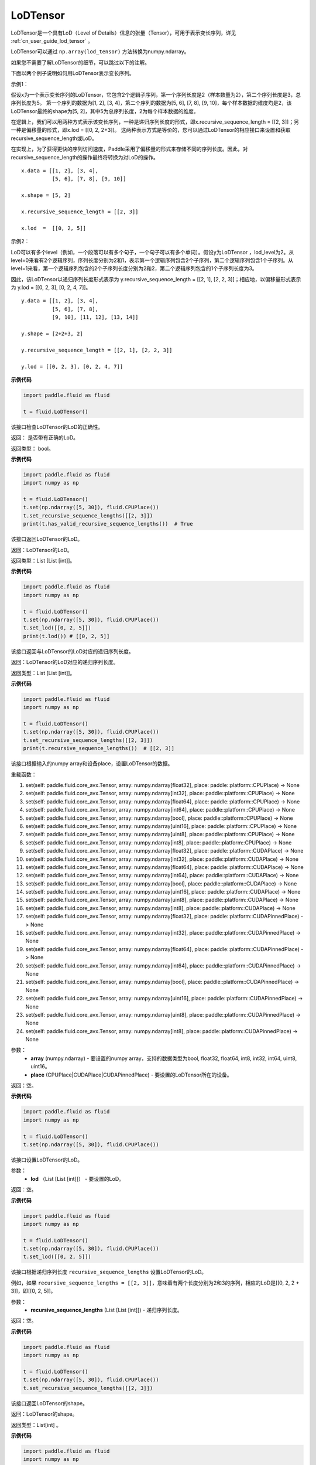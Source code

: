 .. _cn_api_fluid_LoDTensor:

LoDTensor
-------------------------------

.. py:class:: paddle.fluid.LoDTensor


LoDTensor是一个具有LoD（Level of Details）信息的张量（Tensor），可用于表示变长序列，详见 :ref:`cn_user_guide_lod_tensor` 。

LoDTensor可以通过 ``np.array(lod_tensor)`` 方法转换为numpy.ndarray。

如果您不需要了解LoDTensor的细节，可以跳过以下的注解。

下面以两个例子说明如何用LoDTensor表示变长序列。

示例1：

假设x为一个表示变长序列的LoDTensor，它包含2个逻辑子序列，第一个序列长度是2（样本数量为2），第二个序列长度是3，总序列长度为5。
第一个序列的数据为[1, 2], [3, 4]，第二个序列的数据为[5, 6], [7, 8], [9, 10]，每个样本数据的维度均是2，该LoDTensor最终的shape为[5, 2]，其中5为总序列长度，2为每个样本数据的维度。

在逻辑上，我们可以用两种方式表示该变长序列，一种是递归序列长度的形式，即x.recursive_sequence_length = [[2, 3]]；另一种是偏移量的形式，即x.lod = [[0, 2, 2+3]]。
这两种表示方式是等价的，您可以通过LoDTensor的相应接口来设置和获取recursive_sequence_length或LoD。

在实现上，为了获得更快的序列访问速度，Paddle采用了偏移量的形式来存储不同的序列长度。因此，对recursive_sequence_length的操作最终将转换为对LoD的操作。

::

  x.data = [[1, 2], [3, 4], 
            [5, 6], [7, 8], [9, 10]]

  x.shape = [5, 2]

  x.recursive_sequence_length = [[2, 3]]

  x.lod  =  [[0, 2, 5]] 

示例2：

LoD可以有多个level（例如，一个段落可以有多个句子，一个句子可以有多个单词）。假设y为LoDTensor ，lod_level为2。从level=0来看有2个逻辑序列，序列长度分别为2和1，表示第一个逻辑序列包含2个子序列，第二个逻辑序列包含1个子序列。从level=1来看，第一个逻辑序列包含的2个子序列长度分别为2和2，第二个逻辑序列包含的1个子序列长度为3。

因此，该LoDTensor以递归序列长度形式表示为 y.recursive_sequence_length = [[2, 1], [2, 2, 3]]；相应地，以偏移量形式表示为 y.lod = [[0, 2, 3], [0, 2, 4, 7]]。

::

  y.data = [[1, 2], [3, 4], 
            [5, 6], [7, 8], 
            [9, 10], [11, 12], [13, 14]]

  y.shape = [2+2+3, 2]

  y.recursive_sequence_length = [[2, 1], [2, 2, 3]]

  y.lod = [[0, 2, 3], [0, 2, 4, 7]]

**示例代码**

.. code-block:: python

      import paddle.fluid as fluid
     
      t = fluid.LoDTensor()


.. py:method:: has_valid_recursive_sequence_lengths(self: paddle.fluid.core_avx.LoDTensor) → bool

该接口检查LoDTensor的LoD的正确性。

返回：   是否带有正确的LoD。

返回类型：  bool。

**示例代码**

.. code-block:: python
            
            import paddle.fluid as fluid
            import numpy as np
     
            t = fluid.LoDTensor()
            t.set(np.ndarray([5, 30]), fluid.CPUPlace())
            t.set_recursive_sequence_lengths([[2, 3]])
            print(t.has_valid_recursive_sequence_lengths())  # True

.. py:method::  lod(self: paddle.fluid.core_avx.LoDTensor) → List[List[int]]

该接口返回LoDTensor的LoD。

返回：LoDTensor的LoD。

返回类型：List [List [int]]。

**示例代码**

.. code-block:: python
            
            import paddle.fluid as fluid
            import numpy as np
     
            t = fluid.LoDTensor()
            t.set(np.ndarray([5, 30]), fluid.CPUPlace())
            t.set_lod([[0, 2, 5]])
            print(t.lod()) # [[0, 2, 5]]

.. py:method:: recursive_sequence_lengths(self: paddle.fluid.core_avx.LoDTensor) → List[List[int]]

该接口返回与LoDTensor的LoD对应的递归序列长度。

返回：LoDTensor的LoD对应的递归序列长度。

返回类型：List [List [int]]。

**示例代码**

.. code-block:: python
            
            import paddle.fluid as fluid
            import numpy as np
     
            t = fluid.LoDTensor()
            t.set(np.ndarray([5, 30]), fluid.CPUPlace())
            t.set_recursive_sequence_lengths([[2, 3]])
            print(t.recursive_sequence_lengths())  # [[2, 3]]


.. py:method::  set(*args, **kwargs)
    
该接口根据输入的numpy array和设备place，设置LoDTensor的数据。

重载函数：

1. set(self: paddle.fluid.core_avx.Tensor, array: numpy.ndarray[float32], place: paddle::platform::CPUPlace) -> None

2. set(self: paddle.fluid.core_avx.Tensor, array: numpy.ndarray[int32], place: paddle::platform::CPUPlace) -> None

3. set(self: paddle.fluid.core_avx.Tensor, array: numpy.ndarray[float64], place: paddle::platform::CPUPlace) -> None

4. set(self: paddle.fluid.core_avx.Tensor, array: numpy.ndarray[int64], place: paddle::platform::CPUPlace) -> None

5. set(self: paddle.fluid.core_avx.Tensor, array: numpy.ndarray[bool], place: paddle::platform::CPUPlace) -> None

6. set(self: paddle.fluid.core_avx.Tensor, array: numpy.ndarray[uint16], place: paddle::platform::CPUPlace) -> None

7. set(self: paddle.fluid.core_avx.Tensor, array: numpy.ndarray[uint8], place: paddle::platform::CPUPlace) -> None

8. set(self: paddle.fluid.core_avx.Tensor, array: numpy.ndarray[int8], place: paddle::platform::CPUPlace) -> None

9. set(self: paddle.fluid.core_avx.Tensor, array: numpy.ndarray[float32], place: paddle::platform::CUDAPlace) -> None

10. set(self: paddle.fluid.core_avx.Tensor, array: numpy.ndarray[int32], place: paddle::platform::CUDAPlace) -> None

11. set(self: paddle.fluid.core_avx.Tensor, array: numpy.ndarray[float64], place: paddle::platform::CUDAPlace) -> None

12. set(self: paddle.fluid.core_avx.Tensor, array: numpy.ndarray[int64], place: paddle::platform::CUDAPlace) -> None

13. set(self: paddle.fluid.core_avx.Tensor, array: numpy.ndarray[bool], place: paddle::platform::CUDAPlace) -> None

14. set(self: paddle.fluid.core_avx.Tensor, array: numpy.ndarray[uint16], place: paddle::platform::CUDAPlace) -> None

15. set(self: paddle.fluid.core_avx.Tensor, array: numpy.ndarray[uint8], place: paddle::platform::CUDAPlace) -> None

16. set(self: paddle.fluid.core_avx.Tensor, array: numpy.ndarray[int8], place: paddle::platform::CUDAPlace) -> None

17. set(self: paddle.fluid.core_avx.Tensor, array: numpy.ndarray[float32], place: paddle::platform::CUDAPinnedPlace) -> None

18. set(self: paddle.fluid.core_avx.Tensor, array: numpy.ndarray[int32], place: paddle::platform::CUDAPinnedPlace) -> None

19. set(self: paddle.fluid.core_avx.Tensor, array: numpy.ndarray[float64], place: paddle::platform::CUDAPinnedPlace) -> None

20. set(self: paddle.fluid.core_avx.Tensor, array: numpy.ndarray[int64], place: paddle::platform::CUDAPinnedPlace) -> None

21. set(self: paddle.fluid.core_avx.Tensor, array: numpy.ndarray[bool], place: paddle::platform::CUDAPinnedPlace) -> None

22. set(self: paddle.fluid.core_avx.Tensor, array: numpy.ndarray[uint16], place: paddle::platform::CUDAPinnedPlace) -> None

23. set(self: paddle.fluid.core_avx.Tensor, array: numpy.ndarray[uint8], place: paddle::platform::CUDAPinnedPlace) -> None

24. set(self: paddle.fluid.core_avx.Tensor, array: numpy.ndarray[int8], place: paddle::platform::CUDAPinnedPlace) -> None

参数：
    - **array** (numpy.ndarray) - 要设置的numpy array，支持的数据类型为bool, float32, float64, int8, int32, int64, uint8, uint16。
    - **place** (CPUPlace|CUDAPlace|CUDAPinnedPlace) - 要设置的LoDTensor所在的设备。

返回：空。

**示例代码**

.. code-block:: python
            
            import paddle.fluid as fluid
            import numpy as np
     
            t = fluid.LoDTensor()
            t.set(np.ndarray([5, 30]), fluid.CPUPlace())


.. py:method::  set_lod(self: paddle.fluid.core_avx.LoDTensor, lod: List[List[int]]) → None

该接口设置LoDTensor的LoD。

参数：
    - **lod** （List [List [int]]） - 要设置的LoD。

返回：空。

**示例代码**

.. code-block:: python
            
            import paddle.fluid as fluid
            import numpy as np
     
            t = fluid.LoDTensor()
            t.set(np.ndarray([5, 30]), fluid.CPUPlace())
            t.set_lod([[0, 2, 5]])



.. py:method::  set_recursive_sequence_lengths(self: paddle.fluid.core_avx.LoDTensor, recursive_sequence_lengths: List[List[int]]) → None

该接口根据递归序列长度 ``recursive_sequence_lengths`` 设置LoDTensor的LoD。

例如，如果 ``recursive_sequence_lengths = [[2, 3]]``，意味着有两个长度分别为2和3的序列，相应的LoD是[[0, 2, 2 + 3]]，即[[0, 2, 5]]。

参数：
  - **recursive_sequence_lengths** (List [List [int]]) - 递归序列长度。

返回：空。

**示例代码**

.. code-block:: python
            
            import paddle.fluid as fluid
            import numpy as np
     
            t = fluid.LoDTensor()
            t.set(np.ndarray([5, 30]), fluid.CPUPlace())
            t.set_recursive_sequence_lengths([[2, 3]])

.. py:method::  shape(self: paddle.fluid.core_avx.Tensor) → List[int]

该接口返回LoDTensor的shape。

返回：LoDTensor的shape。

返回类型：List[int] 。

**示例代码**

.. code-block:: python
            
            import paddle.fluid as fluid
            import numpy as np
     
            t = fluid.LoDTensor()
            t.set(np.ndarray([5, 30]), fluid.CPUPlace())
            print(t.shape())  # [5, 30]



